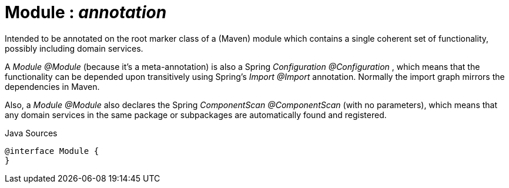 = Module : _annotation_
:Notice: Licensed to the Apache Software Foundation (ASF) under one or more contributor license agreements. See the NOTICE file distributed with this work for additional information regarding copyright ownership. The ASF licenses this file to you under the Apache License, Version 2.0 (the "License"); you may not use this file except in compliance with the License. You may obtain a copy of the License at. http://www.apache.org/licenses/LICENSE-2.0 . Unless required by applicable law or agreed to in writing, software distributed under the License is distributed on an "AS IS" BASIS, WITHOUT WARRANTIES OR  CONDITIONS OF ANY KIND, either express or implied. See the License for the specific language governing permissions and limitations under the License.

Intended to be annotated on the root marker class of a (Maven) module which contains a single coherent set of functionality, possibly including domain services.

A _Module @Module_ (because it's a meta-annotation) is also a Spring _Configuration @Configuration_ , which means that the functionality can be depended upon transitively using Spring's _Import @Import_ annotation. Normally the import graph mirrors the dependencies in Maven.

Also, a _Module @Module_ also declares the Spring _ComponentScan @ComponentScan_ (with no parameters), which means that any domain services in the same package or subpackages are automatically found and registered.

.Java Sources
[source,java]
----
@interface Module {
}
----

